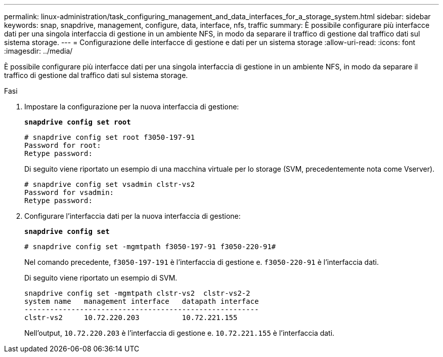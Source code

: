---
permalink: linux-administration/task_configuring_management_and_data_interfaces_for_a_storage_system.html 
sidebar: sidebar 
keywords: snap, snapdrive, management, configure, data, interface, nfs, traffic 
summary: È possibile configurare più interfacce dati per una singola interfaccia di gestione in un ambiente NFS, in modo da separare il traffico di gestione dal traffico dati sul sistema storage. 
---
= Configurazione delle interfacce di gestione e dati per un sistema storage
:allow-uri-read: 
:icons: font
:imagesdir: ../media/


[role="lead"]
È possibile configurare più interfacce dati per una singola interfaccia di gestione in un ambiente NFS, in modo da separare il traffico di gestione dal traffico dati sul sistema storage.

.Fasi
. Impostare la configurazione per la nuova interfaccia di gestione:
+
`*snapdrive config set root*`

+
[listing]
----
# snapdrive config set root f3050-197-91
Password for root:
Retype password:
----
+
Di seguito viene riportato un esempio di una macchina virtuale per lo storage (SVM, precedentemente nota come Vserver).

+
[listing]
----
# snapdrive config set vsadmin clstr-vs2
Password for vsadmin:
Retype password:
----
. Configurare l'interfaccia dati per la nuova interfaccia di gestione:
+
`*snapdrive config set*`

+
[listing]
----
# snapdrive config set -mgmtpath f3050-197-91 f3050-220-91#
----
+
Nel comando precedente, `f3050-197-191` è l'interfaccia di gestione e. `f3050-220-91` è l'interfaccia dati.

+
Di seguito viene riportato un esempio di SVM.

+
[listing]
----
snapdrive config set -mgmtpath clstr-vs2  clstr-vs2-2
system name   management interface   datapath interface
-------------------------------------------------------
clstr-vs2     10.72.220.203          10.72.221.155
----
+
Nell'output, `10.72.220.203` è l'interfaccia di gestione e. `10.72.221.155` è l'interfaccia dati.


